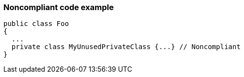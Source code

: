 === Noncompliant code example

[source,text]
----
public class Foo 
{
  ...
  private class MyUnusedPrivateClass {...} // Noncompliant
}
----
